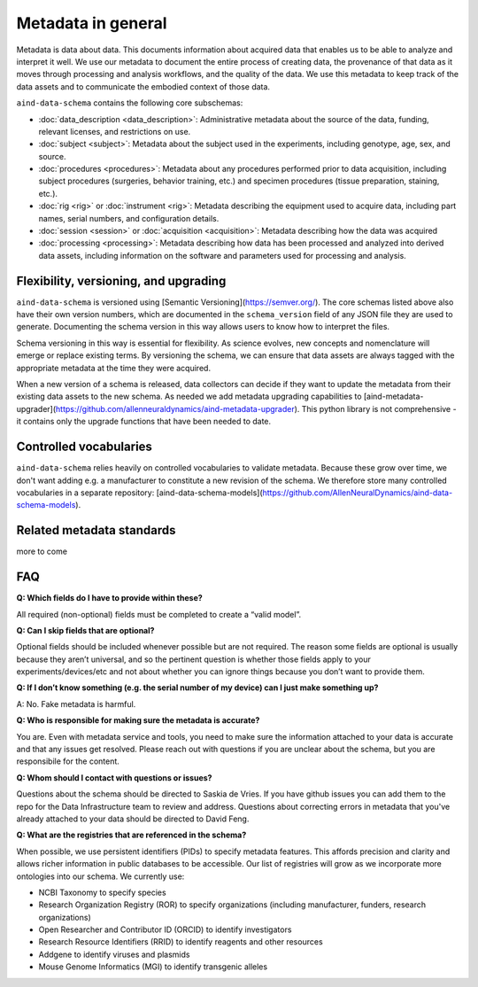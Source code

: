 ===================
Metadata in general
===================

Metadata is data about data. This documents information about acquired data that enables us to be able to analyze and 
interpret it well. We use our metadata to document the entire process of creating data, the provenance of that data as 
it moves through processing and analysis workflows, and the quality of the data. We use this metadata to keep track of 
the data assets and to communicate the embodied context of those data.

``aind-data-schema`` contains the following core subschemas:

- :doc:`data_description <data_description>`: Administrative metadata about the source of the data, funding, relevant licenses, and restrictions on use.
- :doc:`subject <subject>`: Metadata about the subject used in the experiments, including genotype, age, sex, and source.
- :doc:`procedures <procedures>`: Metadata about any procedures performed prior to data acquisition, including subject procedures (surgeries, behavior training, etc.) and specimen procedures (tissue preparation, staining, etc.).
- :doc:`rig <rig>` or :doc:`instrument <rig>`: Metadata describing the equipment used to acquire data, including part names, serial numbers, and configuration details.
- :doc:`session <session>` or :doc:`acquisition <acquisition>`: Metadata describing how the data was acquired
- :doc:`processing <processing>`: Metadata describing how data has been processed and analyzed into derived data assets, including information on the software and parameters used for processing and analysis.

Flexibility, versioning, and upgrading
--------------------------------------

``aind-data-schema`` is versioned using [Semantic Versioning](https://semver.org/). The core schemas listed above 
also have their own version numbers, which are documented in the ``schema_version`` field of any JSON file 
they are used to generate. Documenting the schema version in this way allows users to know
how to interpret the files. 

Schema versioning in this way is essential for flexibility. As science evolves, new concepts and nomenclature
will emerge or replace existing terms. By versioning the schema, we can ensure that data assets are always
tagged with the appropriate metadata at the time they were acquired. 

When a new version of a schema is released, data collectors can decide if they want to update the metadata
from their existing data assets to the new schema. As needed we add metadata upgrading capabilities to 
[aind-metadata-upgrader](https://github.com/allenneuraldynamics/aind-metadata-upgrader). This python library
is not comprehensive - it contains only the upgrade functions that have been needed to date.

Controlled vocabularies
-----------------------

``aind-data-schema`` relies heavily on controlled vocabularies to validate metadata. Because these grow over time,
we don't want adding e.g. a manufacturer to constitute a new revision of the schema. We therefore store many 
controlled vocabularies in a separate repository: [aind-data-schema-models](https://github.com/AllenNeuralDynamics/aind-data-schema-models).

Related metadata standards
--------------------------

more to come


FAQ
---

**Q: Which fields do I have to provide within these?**

All required (non-optional) fields must be completed to create a “valid model”. 

**Q: Can I skip fields that are optional?**

Optional fields should be included whenever possible but are not required. The reason some fields are optional is 
usually because they aren’t universal, and so the pertinent question is whether those fields apply to your 
experiments/devices/etc and not about whether you can ignore things because you don’t want to provide them.

**Q: If I don’t know something (e.g. the serial number of my device) can I just make something up?**

A: No. Fake metadata is harmful. 

**Q: Who is responsible for making sure the metadata is accurate?**

You are. Even with metadata service and tools, you need to make sure the information attached to your data is 
accurate and that any issues get resolved. Please reach out with questions if you are unclear about the schema, 
but you are responsibile for the content.

**Q: Whom should I contact with questions or issues?**

Questions about the schema should be directed to Saskia de Vries. If you have github issues you can add them to the 
repo for the Data Infrastructure team to review and address. Questions about correcting errors in metadata that 
you've already attached to your data should be directed to David Feng.

**Q: What are the registries that are referenced in the schema?**

When possible, we use persistent identifiers (PIDs) to specify metadata features. This affords precision and clarity 
and allows richer information in public databases to be accessible. Our list of registries will grow as we incorporate 
more ontologies into our schema. We currently use:

* NCBI Taxonomy to specify species
* Research Organization Registry (ROR) to specify organizations (including manufacturer, funders, research organizations)
* Open Researcher and Contributor ID (ORCID) to identify investigators
* Research Resource Identifiers (RRID) to identify reagents and other resources
* Addgene to identify viruses and plasmids
* Mouse Genome Informatics (MGI) to identify transgenic alleles
